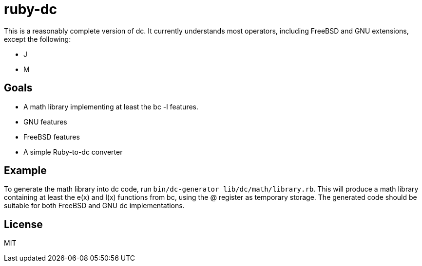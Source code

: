 ruby-dc
=======

This is a reasonably complete version of dc.  It currently understands most
operators, including FreeBSD and GNU extensions, except the following:

* J
* M

== Goals

* A math library implementing at least the bc -l features.
* GNU features
* FreeBSD features
* A simple Ruby-to-dc converter

== Example

To generate the math library into dc code, run
`bin/dc-generator lib/dc/math/library.rb`.  This will produce a math library
containing at least the e(x) and l(x) functions from bc, using the @ register as
temporary storage.  The generated code should be suitable for both FreeBSD and
GNU dc implementations.

== License

MIT
